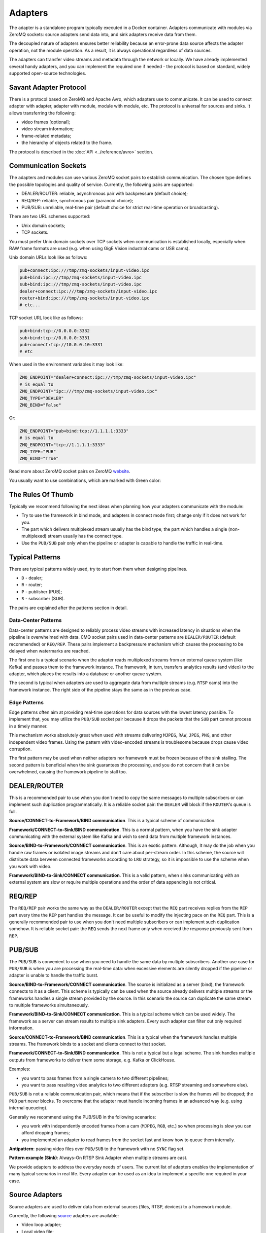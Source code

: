 Adapters
========

The adapter is a standalone program typically executed in a Docker container. Adapters communicate with modules via ZeroMQ sockets: source adapters send data into, and sink adapters receive data from them.

The decoupled nature of adapters ensures better reliability because an error-prone data source affects the adapter operation, not the module operation. As a result, it is always operational regardless of data sources.

The adapters can transfer video streams and metadata through the network or locally. We have already implemented several handy adapters, and you can implement the required one if needed - the protocol is based on standard, widely supported open-source technologies.

Savant Adapter Protocol
-----------------------

There is a protocol based on ZeroMQ and Apache Avro, which adapters use to communicate. It can be used to connect adapter with adapter, adapter with module, module with module, etc. The protocol is universal for sources and sinks. It allows transferring the following:

- video frames [optional];
- video stream information;
- frame-related metadata;
- the hierarchy of objects related to the frame.

The protocol is described in the :doc:`API <../reference/avro>` section.

Communication Sockets
---------------------

The adapters and modules can use various ZeroMQ socket pairs to establish communication. The chosen type defines the possible topologies and quality of service. Currently, the following pairs are supported:

- DEALER/ROUTER: reliable, asynchronous pair with backpressure (default choice);
- REQ/REP: reliable, synchronous pair (paranoid choice);
- PUB/SUB: unreliable, real-time pair (default choice for strict real-time operation or broadcasting).

There are two URL schemes supported:

- Unix domain sockets;
- TCP sockets.

You must prefer Unix domain sockets over TCP sockets when communication is established locally, especially when RAW frame formats are used (e.g. when using GigE Vision industrial cams or USB cams).

Unix domain URLs look like as follows:

.. code-block:: bash

    pub+connect:ipc:///tmp/zmq-sockets/input-video.ipc
    pub+bind:ipc:///tmp/zmq-sockets/input-video.ipc
    sub+bind:ipc:///tmp/zmq-sockets/input-video.ipc
    dealer+connect:ipc:///tmp/zmq-sockets/input-video.ipc
    router+bind:ipc:///tmp/zmq-sockets/input-video.ipc
    # etc...

TCP socket URL look like as follows:

.. code-block:: bash

    pub+bind:tcp://0.0.0.0:3332
    sub+bind:tcp://0.0.0.0:3331
    pub+connect:tcp://10.0.0.10:3331
    # etc

When used in the environment variables it may look like:

.. code-block:: bash

    ZMQ_ENDPOINT="dealer+connect:ipc:///tmp/zmq-sockets/input-video.ipc"
    # is equal to
    ZMQ_ENDPOINT="ipc:///tmp/zmq-sockets/input-video.ipc"
    ZMQ_TYPE="DEALER"
    ZMQ_BIND="False"

Or:

.. code-block:: bash

    ZMQ_ENDPOINT="pub+bind:tcp://1.1.1.1:3333"
    # is equal to
    ZMQ_ENDPOINT="tcp://1.1.1.1:3333"
    ZMQ_TYPE="PUB"
    ZMQ_BIND="True"

Read more about ZeroMQ socket pairs on ZeroMQ `website <https://zeromq.org/socket-api/>`__.

You usually want to use combinations, which are marked with Green color:

.. image:: ../_static/img/10_adapters_normal_pairs.png

The Rules Of Thumb
-----------------

Typically we recommend following the next ideas when planning how your adapters communicate with the module:

- Try to use the framework in bind mode, and adapters in connect mode first; change only if it does not work for you.
- The part which delivers multiplexed stream usually has the bind type; the part which handles a single (non-multiplexed) stream usually has the connect type.
- Use the ``PUB/SUB`` pair only when the pipeline or adapter is capable to handle the traffic in real-time.

Typical Patterns
----------------

There are typical patterns widely used, try to start from them when designing pipelines.

- ``D`` - dealer;
- ``R`` - router;
- ``P`` - publisher (PUB);
- ``S`` - subscriber (SUB).

The pairs are explained after the patterns section in detail.

Data-Center Patterns
^^^^^^^^^^^^^^^^^^^^

Data-center patterns are designed to reliably process video streams with increased latency in situations when the pipeline is overwhelmed with data. 0MQ socket pairs used in data-center patterns are ``DEALER/ROUTER`` (default recommended) or ``REQ/REP``. These pairs implement a backpressure mechanism which causes the processing to be delayed when watermarks are reached.

.. image:: ../_static/img/10_adapters_dc_patterns.png

The first one is a typical scenario when the adapter reads multiplexed streams from an external queue system (like Kafka) and passes them to the framework instance. The framework, in turn, transfers analytics results (and video) to the adapter, which places the results into a database or another queue system.

The second is typical when adapters are used to aggregate data from multiple streams (e.g. ``RTSP`` cams) into the framework instance. The right side of the pipeline stays the same as in the previous case.

Edge Patterns
^^^^^^^^^^^^^

Edge patterns often aim at providing real-time operations for data sources with the lowest latency possible. To implement that, you may utilize the ``PUB/SUB`` socket pair because it drops the packets that the ``SUB`` part cannot process in a timely manner.

This mechanism works absolutely great when used with streams delivering ``MJPEG``, ``RAW``, ``JPEG``, ``PNG``, and other independent video frames. Using the pattern with video-encoded streams is troublesome because drops cause video corruption.

.. image:: ../_static/img/10_adapters_edge_patterns.png

The first pattern may be used when neither adapters nor framework must be frozen because of the sink stalling. The second pattern is beneficial when the sink guarantees the processing, and you do not concern that it can be overwhelmed, causing the framework pipeline to stall too.

DEALER/ROUTER
-------------

This is a recommended pair to use when you don't need to copy the same messages to multiple subscribers or can implement such duplication programmatically. It is a reliable socket pair: the ``DEALER`` will block if the ``ROUTER``'s queue is full.

**Source/CONNECT-to-Framework/BIND communication**. This is a typical scheme of communication.

.. image:: ../_static/img/10_adapters_dr_scfb.png

**Framework/CONNECT-to-Sink/BIND communication**. This is a normal pattern, when you have the sink adapter communicating with the external system like Kafka and wish to send data from multiple framework instances.

.. image:: ../_static/img/10_adapters_dr_fcsb.png

**Source/BIND-to-Framework/CONNECT communication**. This is an exotic pattern. Although, It may do the job when you handle raw frames or isolated image streams and don't care about per-stream order. In this scheme, the source will distribute data berween connected frameworks according to ``LRU`` strategy, so it is impossible to use the scheme when you work with video.

.. image:: ../_static/img/10_adapters_dr_sbfc.png

**Framework/BIND-to-Sink/CONNECT communication**. This is a valid pattern, when sinks communicating with an external system are slow or require multiple operations and the order of data appending is not critical.


.. image:: ../_static/img/10_adapters_dr_fbsc.png

REQ/REP
-------

The ``REQ/REP`` pair works the same way as the ``DEALER/ROUTER`` except that the ``REQ`` part receives replies from the ``REP`` part every time the ``REP`` part handles the message. It can be useful to modify the injecting pace on the ``REQ`` part. This is a generally recommended pair to use when you don't need multiple subscribers or can implement such duplication somehow. It is reliable socket pair: the ``REQ`` sends the next frame only when received the response previously sent from ``REP``.

PUB/SUB
-------

The ``PUB/SUB`` is convenient to use when you need to handle the same data by multiple subscribers. Another use case for ``PUB/SUB`` is when you are processing the real-time data: when excessive elements are silently dropped if the pipeline or adapter is unable to handle the traffic burst.

**Source/BIND-to-Framework/CONNECT communication**. The source is initialized as a server (bind), the framework connects to it as a client. This scheme is typically can be used when the source already delivers multiple streams or the frameworks handles a single stream provided by the source. In this scenario the source can duplicate the same stream to multiple frameworks simultaneously.

.. image:: ../_static/img/10_adapters_ps_sbfc.png

**Framework/BIND-to-Sink/CONNECT communication**. This is a typical scheme which can be used widely. The framework as a server can stream results to multiple sink adapters. Every such adapter can filter out only required information.

.. image:: ../_static/img/10_adapters_ps_fbsc.png

**Source/CONNECT-to-Framework/BIND communication**. This is a typical when the framework handles multiple streams. The framework binds to a socket and clients connect to that socket.

.. image:: ../_static/img/10_adapters_ps_scfb.png

**Framework/CONNECT-to-Sink/BIND communication**. This is not a typical but a legal scheme. The sink handles multiple outputs from frameworks to deliver them some storage, e.g. Kafka or ClickHouse.

.. image:: ../_static/img/10_adapters_ps_fcsb.png

Examples:

- you want to pass frames from a single camera to two different pipelines;
- you want to pass resulting video analytics to two different adapters (e.g. RTSP streaming and somewhere else).

``PUB/SUB`` is not a reliable communication pair, which means that if the subscriber is slow the frames will be dropped; the ``PUB`` part never blocks. To overcome that the adapter must handle incoming frames in an advanced way (e.g. using internal queueing).

Generally we recommend using the PUB/SUB in the following scenarios:

- you work with independently encoded frames from a cam (``MJPEG``, ``RGB``, etc.) so when processing is slow you can afford dropping frames;
- you implemented an adapter to read frames from the socket fast and know how to queue them internally.

**Antipattern**: passing video files over ``PUB/SUB`` to the framework with no ``SYNC`` flag set.

**Pattern example (Sink)**: Always-On RTSP Sink Adapter when multiple streams are cast.

We provide adapters to address the everyday needs of users. The current list of adapters enables the implementation of many typical scenarios in real life. Every adapter can be used as an idea to implement a specific one required in your case.

Source Adapters
---------------

Source adapters are used to deliver data from external sources (files, RTSP, devices) to a framework module.

Currently, the following `source <https://github.com/insight-platform/Savant/blob/develop/docs/adapters.md#source-adapters>`_ adapters are available:

- Video loop adapter;
- Local video file;
- Local directory of video files;
- Local image file;
- Local directory of image files;
- Image URL;
- Video URL;
- RTSP stream;
- USB/CSI camera;
- GigE (Genicam) industrial cam.

All adapters accept the following parameters:

- ``SOURCE_ID`` - unique identifier for the source adapter; this option is **required**;
- ``ZMQ_ENDPOINT`` - adapter output (should be equal to module input) ZeroMQ socket endpoint; schema: ``[<socket_type>+(bind|connect):]<endpoint>``;
- ``ZMQ_TYPE`` - adapter output ZeroMQ socket type; default is ``DEALER``, also can be set to ``PUB`` or ``REQ``;
- ``ZMQ_BIND`` - adapter output ZeroMQ socket bind/connect mode (the bind mode is when set to ``True``); default is ``False``;
- ``FPS_PERIOD_FRAMES`` - number of frames between FPS reports; default is ``1000``;
- ``FPS_PERIOD_SECONDS`` - Number of seconds between FPS reports; default is ``None``;
- ``FPS_OUTPUT`` - path to the file where the FPS reports will be written; Default is ``stdout``.

Image File Source Adapter
^^^^^^^^^^^^^^^^^^^^^^^^^

The Image File Source Adapter reads ``JPEG`` or ``PNG`` files from specified ``LOCATION``, which can be:

- a local path to a single file;
- a local path to a directory with files (not necessarily in the same encoding);
- HTTP URL to a single file.

The adapter is useful for development purposes. It also can be used to process image streams efficiently in production.

The adapter parameters are set with environment variables:

- ``FILE_TYPE`` - must be set to ``picture``;
- ``LOCATION`` - image file(s) location or URL;
- ``FRAMERATE`` - desired framerate for the video stream formed from the input image files (if sync mode is chosen);
- ``SYNC_OUTPUT`` - flag indicates the need to send frames from source synchronously (i.e. at the source file rate); default is ``False``;
- ``EOS_ON_FILE_END`` - flag indicates whether to send ``EOS`` message at the end of each file; default is ``False``;
- ``SORT_BY_TIME`` - flag indicates whether the files from ``LOCATION`` are sorted by modification time (ascending order); by default, it is ``False`` and the files are sorted lexicographically.
- ``READ_METADATA`` - flag indicates the need to read and send the object's metadata from a ``JSON`` file that has the identical name as the source file; default is ``False``.

Example:

.. code-block:: bash

    docker run --rm -it --name source-pictures-files-test \
        --entrypoint /opt/savant/adapters/gst/sources/media_files.sh \
        -e SYNC_OUTPUT=False \
        -e ZMQ_ENDPOINT=dealer+connect:ipc:///tmp/zmq-sockets/input-video.ipc \
        -e SOURCE_ID=test \
        -e LOCATION=/path/to/images \
        -e FILE_TYPE=picture \
        -e SORT_BY_TIME=False \
        -e READ_METADATA=False \
        -v /path/to/images:/path/to/images:ro \
        -v /tmp/zmq-sockets:/tmp/zmq-sockets \
        ghcr.io/insight-platform/savant-adapters-gstreamer:latest


The adapter can be run using a script:

.. code-block:: bash

    ./scripts/run_source.py pictures --source-id=test /path/to/images

Video File Source Adapter
^^^^^^^^^^^^^^^^^^^^^^^^^

The video file source adapter reads video files from ``LOCATION``, which can be:

- a local path to a single file;
- a local path to a directory with one or more files;
- HTTP URL to a single file;

The adapter parameters are set with environment variables:

- ``FILE_TYPE`` - must be set to ``video``;
- ``LOCATION`` - video file(s) location or URL;
- ``EOS_ON_FILE_END`` - flag indicates whether to send ``EOS`` message at the end of each file; default is ``True``;
- ``SYNC_OUTPUT`` - flag indicates the need to send frames from source synchronously (i.e. at the source file rate); default is ``False``;
- ``SORT_BY_TIME`` - flag indicates whether files from ``LOCATION`` are sorted by modification time (ascending order); by default, it is ``False`` and files are sorted lexicographically;
- ``READ_METADATA`` - flag indicates the need to read the object's metadata from a ``JSON`` file that has the identical name as the source file; default is ``False``.

Example:

.. code-block:: bash

    docker run --rm -it --name source-video-files-test \
        --entrypoint /opt/savant/adapters/gst/sources/media_files.sh \
        -e FILE_TYPE=video \
        -e SYNC_OUTPUT=False \
        -e ZMQ_ENDPOINT=dealer+connect:ipc:///tmp/zmq-sockets/input-video.ipc \
        -e SOURCE_ID=test \
        -e LOCATION=/path/to/data/test.mp4 \
        -e SORT_BY_TIME=False \
        -e READ_METADATA=False \
        -v /path/to/data/test.mp4:/path/to/data/test.mp4:ro \
        -v /tmp/zmq-sockets:/tmp/zmq-sockets \
        ghcr.io/insight-platform/savant-adapters-gstreamer:latest

The adapter can be run using a script:

.. code-block:: bash

    ./scripts/run_source.py videos --source-id=test /path/to/data/test.mp4

.. note::

    Resulting video stream framerate is equal to the framerate of the first encountered video file, possibly overriding the framerate of the rest of input files.

Video Loop File Source Adapter
^^^^^^^^^^^^^^^^^^^^^^^^^^^^^^

The video loop file source adapter plays continuously a video file from ``LOCATION``, which can be:

- a local path to a single file;
- HTTP URL to a single file;

.. note::
    The adapter helps developers create infinite video streams to benchmark, demonstrate, and test pipelines. It allows configuring arbitrary frame loss to test processing in an unstable environment.

The adapter parameters are set with environment variables:

- ``LOCATION`` - video file location or URL;
- ``EOS_ON_LOOP_END`` - flag indicates whether to send ``EOS`` message at the end of each loop; default is ``False``;
- ``READ_METADATA`` - flag indicates the need to read the object's metadata from a JSON file that has the identical name as the source file; default is ``False``;
- ``SYNC_OUTPUT`` - flag indicates the need to send frames from source synchronously (i.e. at the source file rate); default is ``False``;
- ``DOWNLOAD_PATH`` - target directory to download files from remote storage in the first loop and reuse it in the next loops;
- ``LOSS_RATE`` - probability to drop the frames.

Example:

.. code-block:: bash

    docker run --rm -it --name source-video-loop-test \
        --entrypoint /opt/savant/adapters/gst/sources/video_loop.sh \
        -e SYNC_OUTPUT=False \
        -e ZMQ_ENDPOINT=dealer+connect:ipc:///tmp/zmq-sockets/input-video.ipc \
        -e SOURCE_ID=test \
        -e LOCATION=/path/to/data/test.mp4 \
        -e READ_METADATA=False \
        -e DOWNLOAD_PATH=/tmp/video-loop-source-downloads \
        -v /path/to/data/test.mp4:/path/to/data/test.mp4:ro \
        -v /tmp/zmq-sockets:/tmp/zmq-sockets \
        -v /tmp/video-loop-source-downloads:/tmp/video-loop-source-downloads \
        ghcr.io/insight-platform/savant-adapters-gstreamer:latest

The adapter can be run using a script:

.. code-block:: bash

    ./scripts/run_source.py video-loop --source-id=test /path/to/data/test.mp4

RTSP Source Adapter
^^^^^^^^^^^^^^^^^^^

The RTSP source adapter delivers RTSP stream to a module. The adapter parameters are set with environment variables:

- ``RTSP_URI`` - RTSP URI of the stream; this option is required;
- ``SYNC_OUTPUT`` - flag indicates the need to send frames from source synchronously (i.e. at the source file rate); default is ``False``;
- ``SYNC_DELAY`` - delay in seconds before sending frames; useful when the source has B-frames to avoid sending frames in batches; default is ``0``;
- ``CALCULATE_DTS`` - flag indicates whether the adapter should calculate DTS for frames; set this flag when the source has B-frames; default is ``False``;
- ``BUFFER_MAX_BYTES`` - maximum amount of data in the buffer; default is ``10485760`` (``10`` MB).

Example:

.. code-block:: bash

    docker run --rm -it --name source-video-files-test \
        --entrypoint /opt/savant/adapters/gst/sources/rtsp.sh \
        -e SYNC_OUTPUT=False \
        -e ZMQ_ENDPOINT=dealer+connect:ipc:///tmp/zmq-sockets/input-video.ipc \
        -e SOURCE_ID=test \
        -e RTSP_URI=rtsp://192.168.1.1 \
        -v /tmp/zmq-sockets:/tmp/zmq-sockets \
        ghcr.io/insight-platform/savant-adapters-gstreamer:latest

The adapter can be run using a script:

.. code-block:: bash

    ./scripts/run_source.py rtsp --source-id=test rtsp://192.168.1.1

USB Cam Source Adapter
^^^^^^^^^^^^^^^^^^^^^^

The USB cam source adapter captures video from a V4L2 device specified in ``DEVICE`` parameter.

The adapter parameters are set with environment variables:

- ``DEVICE`` - USB camera device; default value is ``/dev/video0``;
- ``FRAMERATE`` - desired framerate for the video stream captured from the device; note that if the input device does not support specified video framerate, results may be unexpected;

Example:

.. code-block:: bash

    docker run --rm -it --name source-pictures-files-test \
        --entrypoint /opt/savant/adapters/gst/sources/media_files.sh \
        -e SYNC_OUTPUT=False \
        -e ZMQ_ENDPOINT=dealer+connect:ipc:///tmp/zmq-sockets/input-video.ipc \
        -e SOURCE_ID=test \
        -e LOCATION=/path/to/images \
        -e FILE_TYPE=picture \
        -e SORT_BY_TIME=False \
        -e READ_METADATA=False \
        -v /path/to/images:/path/to/images:ro \
        -v /tmp/zmq-sockets:/tmp/zmq-sockets \
        ghcr.io/insight-platform/savant-adapters-gstreamer:latest

The adapter can be run using a script:

.. code-block:: bash

    ./scripts/run_source.py pictures --source-id=test /path/to/images

GigE Source Adapter
^^^^^^^^^^^^^^^^^^^

he adapter is designed to take video streams from GigE/Genicam industrial cameras. It passes the frames captured from the camera to the framework without encoding (`#18 <https://github.com/insight-platform/Savant/issues/18>`__) which may introduce significant network payload. We recommend using it locally with the framework deployed at the same host.

The adapter parameters are set with environment variables:

* ``WIDTH`` - the width of the video frame, in pixels;
* ``HEIGHT`` - the height of the video frame, in pixels;
* ``FRAMERATE`` - the framerate of the video stream, in frames per second;
* ``INPUT_CAPS`` - the format of the video stream, in GStreamer caps format (e.g. video/x-raw,format=RGB);
* ``PACKET_SIZE`` - the packet size for GigEVision cameras, in bytes;
* ``AUTO_PACKET_SIZE`` - whether to negotiate the packet size automatically for GigEVision cameras;
* ``EXPOSURE`` - the exposure time for the camera, in microseconds;
* ``EXPOSURE_AUTO`` - the auto exposure mode for the camera, one of ``off``, ``once``, or ``on``;
* ``GAIN`` - the gain for the camera, in decibels;
* ``GAIN_AUTO`` - the auto gain mode for the camera, one of ``off``, ``once``, or ``on``;
* ``FEATURES`` - additional configuration parameters for the camera, as a space-separated list of features;
* ``HOST_NETWORK`` - host network to use;
* ``CAMERA_NAME`` - name of the camera, in the format specified in the command description;

Example:

.. code-block:: bash

docker run --rm -it --name source-video-files-test \
    --entrypoint /opt/savant/adapters/gst/sources/gige_cam.sh \
    -e ZMQ_ENDPOINT=dealer+connect:ipc:///tmp/zmq-sockets/input-video.ipc \
    -e SOURCE_ID=test \
    -e CAMERA_NAME=test-camera \
    -v /tmp/zmq-sockets:/tmp/zmq-sockets \
    ghcr.io/insight-platform/savant-adapters-gstreamer:latest

The adapter can be run using a script:

.. code-block:: bash

    ./scripts/run_source.py gige --source-id=test test-camera


Sink Adapters
-------------

There are basic `sink <https://github.com/insight-platform/Savant/blob/develop/docs/adapters.md#sink-adapters>`_ adapters implemented:

- Inference results are placed into JSON file stream;
- Resulting video overlay displayed on a screen (per source);
- MP4 file (per source);
- image directory (per source);
- Always-On RTSP Stream Sink.
